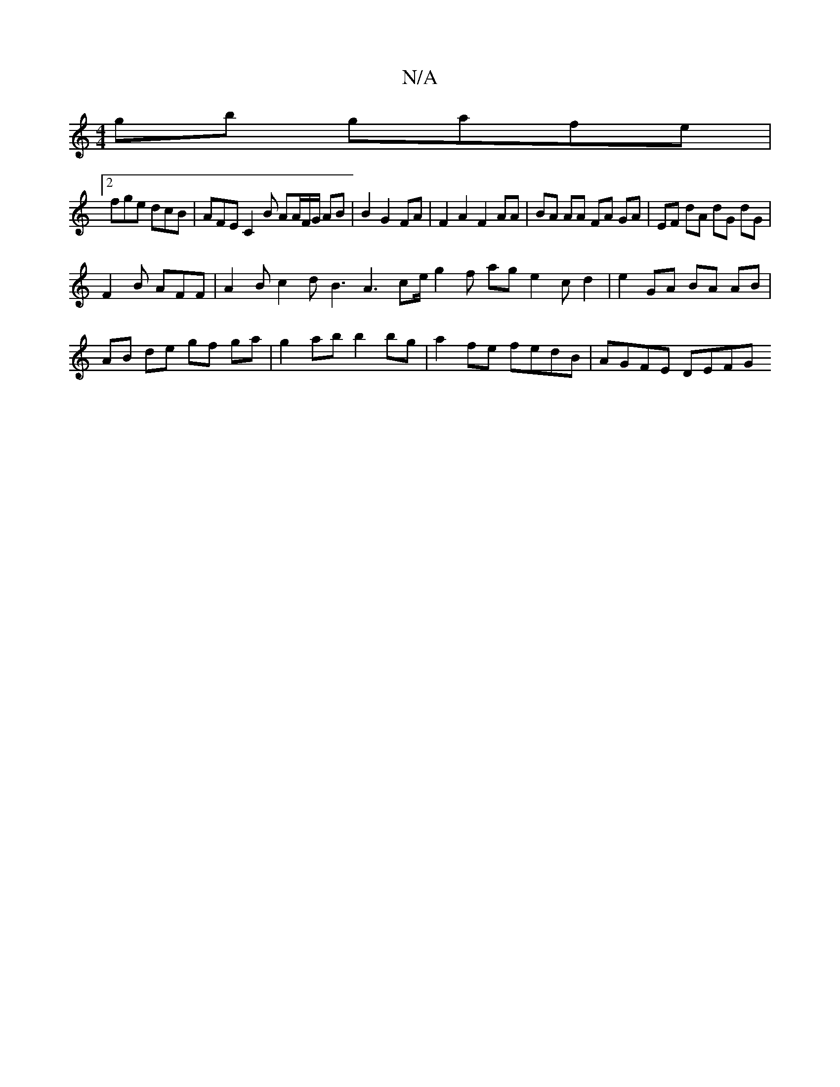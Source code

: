 X:1
T:N/A
M:4/4
R:N/A
K:Cmajor
gb gafe  |
[2 fge dcB | AFE C2 B AA/F/G/ AB|B2 G2 FA|F2 A2F2 AA|BA AA FA GA|EF dA dG dG|
F2B AFF | A2 B c2 d B3 A3 ce/ g2 f ag e2 c d2 | e2 GA BA AB |
AB de gf ga | g2 ab b2bg | a2 fe fedB | AGFE DEFG
